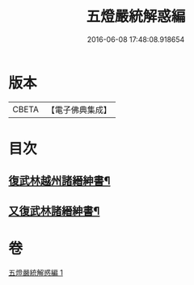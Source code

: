 #+TITLE: 五燈嚴統解惑編 
#+DATE: 2016-06-08 17:48:08.918654

* 版本
 |     CBETA|【電子佛典集成】|

* 目次
** [[file:KR6q0020_001.txt::001-0318a22][復武林越州諸縉紳書¶]]
** [[file:KR6q0020_001.txt::001-0319a19][又復武林諸縉紳書¶]]

* 卷
[[file:KR6q0020_001.txt][五燈嚴統解惑編 1]]

